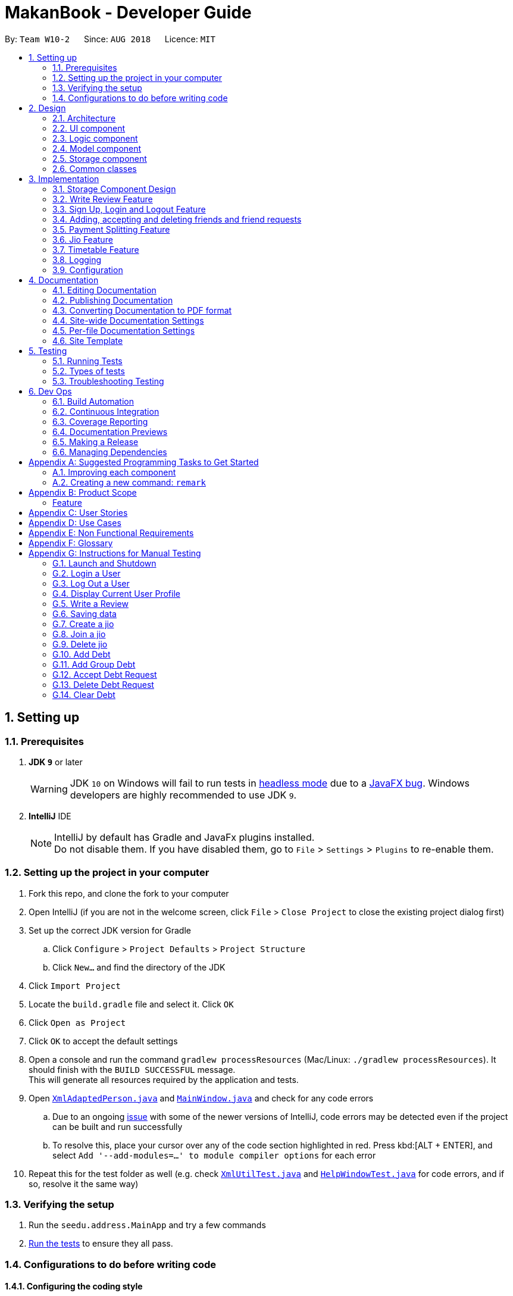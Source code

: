 = MakanBook - Developer Guide
:site-section: DeveloperGuide
:toc:
:toc-title:
:toc-placement: preamble
:sectnums:
:imagesDir: images
:stylesDir: stylesheets
:xrefstyle: full
ifdef::env-github[]
:tip-caption: :bulb:
:note-caption: :information_source:
:warning-caption: :warning:
:experimental:
endif::[]
:repoURL: https://github.com/CS2103-AY1819S1-W10-2/main/blob/master

By: `Team W10-2`      Since: `AUG 2018`      Licence: `MIT`

== Setting up

=== Prerequisites

. *JDK `9`* or later
+
[WARNING]
JDK `10` on Windows will fail to run tests in <<UsingGradle#Running-Tests, headless mode>> due to a https://github.com/javafxports/openjdk-jfx/issues/66[JavaFX bug].
Windows developers are highly recommended to use JDK `9`.

. *IntelliJ* IDE
+
[NOTE]
IntelliJ by default has Gradle and JavaFx plugins installed. +
Do not disable them. If you have disabled them, go to `File` > `Settings` > `Plugins` to re-enable them.

=== Setting up the project in your computer

. Fork this repo, and clone the fork to your computer
. Open IntelliJ (if you are not in the welcome screen, click `File` > `Close Project` to close the existing project dialog first)
. Set up the correct JDK version for Gradle
.. Click `Configure` > `Project Defaults` > `Project Structure`
.. Click `New...` and find the directory of the JDK
. Click `Import Project`
. Locate the `build.gradle` file and select it. Click `OK`
. Click `Open as Project`
. Click `OK` to accept the default settings
. Open a console and run the command `gradlew processResources` (Mac/Linux: `./gradlew processResources`). It should finish with the `BUILD SUCCESSFUL` message. +
This will generate all resources required by the application and tests.
. Open link:{repoURL}/src/main/java/seedu/address/storage/XmlAdaptedPerson.java[`XmlAdaptedPerson.java`] and link:{repoURL}/src/main/java/seedu/address/ui/MainWindow.java[`MainWindow.java`] and check for any code errors
.. Due to an ongoing https://youtrack.jetbrains.com/issue/IDEA-189060[issue] with some of the newer versions of IntelliJ, code errors may be detected even if the project can be built and run successfully
.. To resolve this, place your cursor over any of the code section highlighted in red. Press kbd:[ALT + ENTER], and select `Add '--add-modules=...' to module compiler options` for each error
. Repeat this for the test folder as well (e.g. check link:{repoURL}/src/test/java/seedu/address/commons/util/XmlUtilTest.java[`XmlUtilTest.java`] and link:{repoURL}/src/test/java/seedu/address/ui/HelpWindowTest.java[`HelpWindowTest.java`] for code errors, and if so, resolve it the same way)

=== Verifying the setup

. Run the `seedu.address.MainApp` and try a few commands
. <<Testing,Run the tests>> to ensure they all pass.

=== Configurations to do before writing code

==== Configuring the coding style

This project follows https://github.com/oss-generic/process/blob/master/docs/CodingStandards.adoc[oss-generic coding standards]. IntelliJ's default style is mostly compliant with ours but it uses a different import order from ours. To rectify,

. Go to `File` > `Settings...` (Windows/Linux), or `IntelliJ IDEA` > `Preferences...` (macOS)
. Select `Editor` > `Code Style` > `Java`
. Click on the `Imports` tab to set the order

* For `Class count to use import with '\*'` and `Names count to use static import with '*'`: Set to `999` to prevent IntelliJ from contracting the import statements
* For `Import Layout`: The order is `import static all other imports`, `import java.\*`, `import javax.*`, `import org.\*`, `import com.*`, `import all other imports`. Add a `<blank line>` between each `import`

Optionally, you can follow the <<UsingCheckstyle#, UsingCheckstyle.adoc>> document to configure Intellij to check style-compliance as you write code.

==== Updating documentation to match your fork

After forking the repo, the documentation will still have the SE-EDU branding and refer to the `se-edu/addressbook-level4` repo.

If you plan to develop this fork as a separate product (i.e. instead of contributing to `se-edu/addressbook-level4`), you should do the following:

. Configure the <<Docs-SiteWideDocSettings, site-wide documentation settings>> in link:{repoURL}/build.gradle[`build.gradle`], such as the `site-name`, to suit your own project.

. Replace the URL in the attribute `repoURL` in link:{repoURL}/docs/DeveloperGuide.adoc[`DeveloperGuide.adoc`] and link:{repoURL}/docs/UserGuide.adoc[`UserGuide.adoc`] with the URL of your fork.

==== Setting up CI

Set up Travis to perform Continuous Integration (CI) for your fork. See <<UsingTravis#, UsingTravis.adoc>> to learn how to set it up.

After setting up Travis, you can optionally set up coverage reporting for your team fork (see <<UsingCoveralls#, UsingCoveralls.adoc>>).

[NOTE]
Coverage reporting could be useful for a team repository that hosts the final version but it is not that useful for your restaurantal fork.

Optionally, you can set up AppVeyor as a second CI (see <<UsingAppVeyor#, UsingAppVeyor.adoc>>).

[NOTE]
Having both Travis and AppVeyor ensures your App works on both Unix-based platforms and Windows-based platforms (Travis is Unix-based and AppVeyor is Windows-based)

==== Getting started with coding

When you are ready to start coding,

1. Get some sense of the overall design by reading <<Design-Architecture>>.
2. Take a look at <<GetStartedProgramming>>.

== Design

[[Design-Architecture]]
=== Architecture

.Architecture Diagram
image::Architecture.png[width="600"]

The *_Architecture Diagram_* given above explains the high-level design of the App. Given below is a quick overview of each component.

[TIP]
The `.pptx` files used to create diagrams in this document can be found in the link:{repoURL}/docs/diagrams/[diagrams] folder. To update a diagram, modify the diagram in the pptx file, select the objects of the diagram, and choose `Save as picture`.

`Main` has only one class called link:{repoURL}/src/main/java/seedu/address/MainApp.java[`MainApp`]. It is responsible for,

* At app launch: Initializes the components in the correct sequence, and connects them up with each other.
* At shut down: Shuts down the components and invokes cleanup method where necessary.

<<Design-Commons,*`Commons`*>> represents a collection of classes used by multiple other components. Two of those classes play important roles at the architecture level.

* `EventsCenter` : This class (written using https://github.com/google/guava/wiki/EventBusExplained[Google's Event Bus library]) is used by components to communicate with other components using events (i.e. a form of _Event Driven_ design)
* `LogsCenter` : Used by many classes to write log messages to the App's log file.

The rest of the App consists of four components.

* <<Design-Ui,*`UI`*>>: The UI of the App.
* <<Design-Logic,*`Logic`*>>: The command executor.
* <<Design-Model,*`Model`*>>: Holds the data of the App in-memory.
* <<Design-Storage,*`Storage`*>>: Reads data from, and writes data to, the hard disk.

Each of the four components

* Defines its _API_ in an `interface` with the same name as the Component.
* Exposes its functionality using a `{Component Name}Manager` class.

For example, the `Logic` component (see the class diagram given below) defines it's API in the `Logic.java` interface and exposes its functionality using the `LogicManager.java` class.

.Class Diagram of the Logic Component
image::LogicClassDiagram.png[width="800"]

[discrete]
==== Events-Driven nature of the design

The _Sequence Diagram_ below shows how the components interact for the scenario where the user issues the command `delete 1`.

.Component interactions for `delete 1` command (part 1)
image::SDforDeleteRestaurant.png[width="800"]

[NOTE]
Note how the `Model` simply raises a `AddressBookChangedEvent` when the Address Book data are changed, instead of asking the `Storage` to save the updates to the hard disk.

The diagram below shows how the `EventsCenter` reacts to that event, which eventually results in the updates being saved to the hard disk and the status bar of the UI being updated to reflect the 'Last Updated' time.

.Component interactions for `delete 1` command (part 2)
image::SDforDeleteRestaurantEventHandling.png[width="800"]

[NOTE]
Note how the event is propagated through the `EventsCenter` to the `Storage` and `UI` without `Model` having to be coupled to either of them. This is an example of how this Event Driven approach helps us reduce direct coupling between components.

The sections below give more details of each component.

[[Design-Ui]]
=== UI component

.Structure of the UI Component
image::UiClassDiagram.png[width="800"]

*API* : link:{repoURL}/src/main/java/seedu/address/ui/Ui.java[`Ui.java`]

The UI consists of a `MainWindow` that is made up of parts e.g.`CommandBox`, `ResultDisplay`, `RestaurantListPanel`, `StatusBarFooter`, `BrowserPanel` etc. All these, including the `MainWindow`, inherit from the abstract `UiPart` class.

The `UI` component uses JavaFx UI framework. The layout of these UI parts are defined in matching `.fxml` files that are in the `src/main/resources/view` folder. For example, the layout of the link:{repoURL}/src/main/java/seedu/address/ui/MainWindow.java[`MainWindow`] is specified in link:{repoURL}/src/main/resources/view/MainWindow.fxml[`MainWindow.fxml`]

The `UI` component,

* Executes user commands using the `Logic` component.
* Binds itself to some data in the `Model` so that the UI can auto-update when data in the `Model` change.
* Responds to events raised from various parts of the App and updates the UI accordingly.

[[Design-Logic]]
=== Logic component

[[fig-LogicClassDiagram]]
.Structure of the Logic Component
image::LogicClassDiagram.png[width="800"]

*API* :
link:{repoURL}/src/main/java/seedu/address/logic/Logic.java[`Logic.java`]

.  `Logic` uses the `AddressBookParser` class to parse the user command.
.  This results in a `Command` object which is executed by the `LogicManager`.
.  The command execution can affect the `Model` (e.g. adding a restaurant) and/or raise events.
.  The result of the command execution is encapsulated as a `CommandResult` object which is passed back to the `Ui`.

Given below is the Sequence Diagram for interactions within the `Logic` component for the `execute("delete 1")` API call.

.Interactions Inside the Logic Component for the `delete 1` Command
image::DeleteRestaurantSdForLogic.png[width="800"]

[[Design-Model]]
// tag::yewwoei[]
=== Model component

.Structure of the Model Component
image::ModelClassDiagramWithJio.png[width="800"]

*API* : link:{repoURL}/src/main/java/seedu/address/model/Model.java[`Model.java`]

The `Model`,

* stores a `UserPref` object that represents the user's preferences.
* stores the Address Book data.
* exposes an unmodifiable `ObservableList<Restaurant>` that can be 'observed' e.g. the UI can be bound to this list so that the UI automatically updates when the data in the list change.
* does not depend on any of the other three components.


[[Design-Storage]]
// tag::evanmok2401(1)[]
=== Storage component

.Structure of the Storage Component
image::StorageClassDiagram.png[width="800"]

*API* : link:{repoURL}/src/main/java/seedu/address/storage/Storage.java[`Storage.java`]

The `Storage` component,

* can save `UserPref` objects in json format and read it back.
* can save the Address Book data in xml format and read it back.
* can save the User data in xml format and read it back.

[[Design-Commons]]
=== Common classes

Classes used by multiple components are in the `seedu.addressbook.commons` package.

== Implementation

This section describes some noteworthy details on how certain components and features are implemented.

=== Storage Component Design
==== Current Implementation
The storage of Makan book is split into two different xml files namely `users.xml` and `addressbook.xml` where data
relating to users are stored in the formal and data relating to restaurants are stored in the latter.

===== Aspect: Ease of Maintenance
* **Alternative 1 (current choice):** Split Storage into into two different components.
** Dividing storage into two different components meant the creation of multiple other classes
for the storing of data relating to users such as `UserData` and `XmlSerializableUsers`.
** However, this was deemed necessary and appropriate as User and Restaurant is abstracted out and encapsulated.
Should there be a reset of Users, the restaurant data would remain unaffected.
** Pros: Abstraction of Data that are separate.
** Pros: Easier to maintain.
** Cons: Time costs to implement.

* **Alternative 2:** Storing the data of Users and Restaurants in the same `addressbook.xml` file.
** Pros: Easier to implement.
** Cons: Difficult to maintain and scale. All sorts of data relating to users will be stored together with restaurants.

=== Write Review Feature
==== Current Implementation
The write review feature allows a user to write a review about a restaurant. This review
is available for all users in the Makan Book to view. This review is then stored internally into
the restaurant addressbook and the current user. When the command writeReview is called and executed,
the model manager creates an UserReview (to be stored in restaurant addressbook) and a RestaurantReview
(to be stored into User) as seen in the sequence diagram below.

image::WriteReviewSequenceDiagram.png[width="800"]

Additionally, a restaurant contains an overall rating, the average rating of all the reviews it has.
The activity diagram below describes the process of updating the restaurant's overall rating.

image::AddUserReviewToRestaurantActivityDiagram.png[width="800"]

==== Design Considerations
===== Aspect: Where to store User Review

* **Alternative 1 (current choice):** Saves the review in both User and restaurant addressbook.
** Pros: Greater abstraction and encapsulation of Data
** Pros: Ease of displaying the list of reviews that a specific User has written
** Pros: Ease of displaying the list of reviews of a specific Restaurant
** Pros: Ease of updating the Overall Rating of a Restaurant
** Cons: Contains a number of repeated code. +
*** E.g. UserReview and RestaurantReview are identical except that UserReview stores the Restaurant Name
while RestaurantReview stores the Username of the User.

* **Alternative 2:** Saves the review in restaurant adddressbook.
** Pros: Ease of Implementation (Significantly fewer classes)
** Cons: Cluttered Storage of Data making it difficult to maintain and scale

=== Sign Up, Login and Logout Feature
==== Current Implementation
The current implementation of Makan Book does not allow the usage of all the features. Certain features require registration
or login of an account. For instance, the adding of friends can only be done upon log in. Sign Up, Login and Logout commands
can be entered through the Command Line Interface. The implementation is aided by the current `modelManager` which keeps track
of whether a user is currently signed in and which user it is. In doing so, data relating to this particular user during his session
can be saved.
// end::evanmok2401(1)[]

// tag::meena567[]
=== Adding, accepting and deleting friends and friend requests
==== Current Implementation for Friendships
Friendships can have two statuses - ACCEPTED and PENDING. User A can send a friend request to User B which would then store
a friendship with User A as PENDING under User B alone. User B can choose to accept or delete the friend request. If User
chooses to delete the friend request, the PENDING friendship under User B will be deleted. If User B chooses to accept the
friend request, the friendship status will be changed from PENDING to ACCEPTED for User B and an identical friendship will
be added to User A, the one who initiated the friendship.

image::AddFriendSequenceDiagram.png[width="800"]

Now moving on to deletion of friends. Assuming that two Users C and D are friends with each other, and User C deletes his
or her friendship with User D. This would delete the friendship stored under both User C and User D even if User D did not
initiate the deletion of friendship. It is also possible to list the existing list of friends (ACCEPTED) and friend
requests (PENDING).

The Friendship class itself stores 'me' (currently logged in User), 'friendUser' (other party in the friendship),
'friendshipStatus' (status of the friendship) and 'initiatedBy' (which party the friendship was initiated by).
There is a restriction such that the 'initiatedBy' must be either 'me' or 'friendUser'. A friendship is immutable once
created. Friendships are stored as an XML element under users.xml with the four attributes mentioned above.

==== Why the current implementation for Friendships
The PENDING friendships are only stored under the User who did not initiate the friendship. This so that when the
listFriendRequests command is called so as to allow the User to accept and delete the friend requests accordingly,
it only makes sense for the User to see the friendships that they wish to accept or delete (i.e. friendships not
initiated by them). Thus, friend requests are only stored under the User who did not initiate the friendship.

There are two separate lists for friendships - one for friend requests and one for friends. This is to aid the listing
functions and avoid confusion by simplifying the friendships stored under User.

===== Exceptions and why they are thrown
There are several exceptions thrown for the friendship commands. An exception is thrown for all friendship commands
should there be no User logged in currently. Specifically for the adding of friends (i.e. sending
friend requests) a User cannot send a request to himself. Moreover, if the User has previously sent a request which has
yet to be accepted by the other User, the initiating User cannot send another request. However, if the recipient User
has deleted the friend request, then the initiating User is able to send a new friend request. A blocking feature is to
be made in v2.0. Moreover, a User cannot send a friend request to another User with whom they are already friends with.

When it comes to accepting friendships, there are several exceptions thrown too. If the User tries to accept a friend
request not in their list of friend requests an exception is thrown. Similarly, an exception is thrown if the User tries
to delete a friend request not in their list of friend requests or a friend who is not in their list of friends.

==== Alternatives considered for Friendships
For a while, I considered storing all friendships (both friend requests and friends) in the same list. However, I decided
against this as this made things potentially confusing especially for a new developer coming in to retrieve only friends
or friend requests.

===== XML storage
Initially, I faced a problem balancing making the code more OOP (to preserve the true spirit of software engineering) and
storing friendships as an XML element. XML elements only take in Strings and not objects. However to store friendships,
the elements stored include Users ('friendUser', 'me' and 'initiatedBy'). Thus, I considered sacrificing the OOP-nature
of Friendships as proposed above and instead merely storing usernames as strings for the User.

To get around this problem, a hashmap mapping Username to the User is passed to the class doing the XML storage and loading
of Friendships. Thus, OOP is not sacrificed as User is still the data type of the attributes stored in Friendship and
Friendships can be created from the XML element with the aid of the hashmap.

Initially, I considered asking the initiating User to enter all the information about the other User to add them as a friend.
This is so that I would be able to construct the User from the the information provided. However, this would be too
inconvenient for the User and thus the hashmap mentioned before was used.
// end::meena567[]

// tag::kate[]
=== Payment Splitting Feature

==== Current Implementation
The payment splitting feature allow user to keep record for their debts, especially for gathering. Creditor can use
the `addDebt` to create a request to debtor, or `addGroupDebt` to create a request to all other members in a group.
A record of this debt will be made with a "pending" status and store to
both user.

image::AddDebtCommandSequenceDiagram.png[width="800"]

Debtor can then use the `acceptDebtRequest` to accept the request from creditor, which the status will be
changed to "accepted", or reject and delete the request by `deleteDebtRequest`, which the the debt record will be
deleted and removed from the storage. If the debt has been repaid, the creditor can use the `clearDebt` to mark the
debt as "cleared". Only the user who initialized the debt(creditor) can clear the debt, and only the other user(debtor)
can accept or delete the debt. An accepted debt needed to be confirmed by both users.

==== How the feature is implemented
The Debt class store creditor, debtor, amount, status and id(timestamp).
The creditor and debtor must be a user, amount should be larger than zero,
there are four status - `PENDING`, `ACCEPTED`, `CLEARED` and `BALANCED` and the id is a 15 digits long string to identify the debt.
Debts are stored as an XML element under users.xml with all the above attributes mentioned as a string.

==== Why it is implemented that way
The debt is under `PENDING` when it is created, it is treated as a request to the debtor. The debtor needs to accept
and make it to a `ACCEPTED` debt. The `ACCEPTED` debt need to be confirm by both side because we want to ensure its
accuracy. Also, only the user who initialize the debt(creditor) can clear the debt to prevent the debtor clear or delete
it for self benefit.

==== Alternatives considered.
===== Alternative 1: The debt can create by one user and do not need to be accepted
* Pros:
** Easy to store
** Easy to mange
* Cons:
** Lost accuracy
** Not fair to user

===== Alternative 2: The debt store separately instead of under user
* Pros:
** Easy to store
** Easy to retrieve
** Easy to implement
* Cons:
** Cannot achieve confirmation by user
** It is cumbersome to user

// end::kate[]

// tag::chelchia[]
=== Jio Feature
==== Current Implementation
A `Jio` object stores information about the jio in the following objects: `Name`, `Week`, `Day`, `Time`, `Address`. The
`Jio` object also stores the people going on the jio as a list of `Username`. A `Jio` object cannot be modified after
creation, except to add a user (ie. append `Username` to the list). Jios are stored in the users.xml with each object
as an Xml element.

Creator (current user) is automatically added to the jio. If the group tag `g/` is added, users under the group specified is retrieved from `UserData` and added to the jio.

image::CreateJioCommandSequenceDiagram.png[width="800"]

===== Jio-related Commands
`createJio` is implemented by creating a `Jio` object with the specified parameters, but an empty list of `Username`.
The `Jio` object is eventually passed to `ModelManager`, which adds the current user to the `Jio` and stores it in `UserData`.
Similarly, `joinJio` relies on `ModelManager` to add the current user to the jio. It also performs a check that the
user is not already in the list of `Username`, otherwise a `CommandException` is thrown.
All jio commands require the user to be logged in due to usage of current user, otherwise a `NotLoggedInCommandException`
is thrown. `joinJio` and `deleteJio` perform additional checks for whether the `Jio` exists, otherwise a `CommandException`
is thrown.

==== Reasons for this implementation
`ModelManager` exclusively handles all operations related to current user for encapsulation. Thus, the command classes
do not touch current user at all, but pass `Jio` objects on to `ModelManager`.

==== Alternatives Considered
===== Aspect: Storing jio

* **Alternative 1 (current choice):** Jios are stored separately.
** Pros: Easy to implement.
** Pros: Easy to retrieve jio from storage by searching for jio name.
** Pros: Jio can listed easily.
** Cons: Jio creator needs to be stored as an additional attribute if needed.
* **Alternative 2:** Storing jios in User.
** Pros: A jio can be identified by its creator
** Cons: Difficult to list jios. Need to iterate through users.
** Cons: Hard to retrieve a particular jio.

===== Aspect: Storing people going on jio

* **Alternative 1 (current choice):** List of Username.
** Pros: Easy to implement and list.
** Cons: Users must have unique usernames.
* **Alternative 2:** Storing a list of User instead.
** Pros: All information about User is stored for possible retrieval in the future (eg. to view user timetables).
** Cons: Difficult to store in Xml file. Users cannot easily be converted in to a single string.
** Cons: May be storing unnecessary information.
// end::chelchia[]

// tag::yewwoei[]
=== Timetable Feature

==== Benefits for the user
* Any user using our MakanBook can add their schedules into their profile to block out dates that they are not free.
* This way, any other person wanting to eat with other users can easily see which times they are free at.
* MakanBook can also take in a list of people a user wants to eat with and will find the common free slots for them to
eat at.
* As an added feature, the user can also list the eating jios that fit his timetable.

==== Current Implementation
In MakanBook, we implemented a schedule feature according to the NUS Calendar: 17 weeks in a semester, with each day
split into 30 minute timeslots. Each timeslot is encapsulated by a `Date` object which contains the NUS `Week`, the `Day` of the week, and the `Time` that the 30 minute segment starts at.

A `UniqueBusySchedule` class is then used to encapsulate the list of busy timeslots for any individual user and `UniqueBusySchedule` contains two key pieces of information:
the `Username` to identify which user the schedule belongs to, and a `HashMap` that stores the list of busy `Dates` for
each corresponding NUS week.

**Storage of Timetable related Data** +
The entire user's `UniqueBusySchedule` is stored in the users.xml file with each object as an XML element containing the username and all busy dates.

==== Timetable Commands
* `BlockDateCommand` is specific to the logged in user, allowing the current `User` to save a date on his schedule where he is not free. A `BlockDateCommandParser` is used to parse the arguments necessary.
* `FreeDateCommand` is specific to the logged in user, allowing him to free up dates on his schedule. A `FreeDateCommandParser` is used to parse the arguments necessary.
* `ListScheduleForWeek` is specific to the logged in user. The command lists the user's schedule for a given NUS week. A parser is necessary.
* (NOT IMPLEMENTED) `FindDateCommand` finds common dates to eat between the current user and a list of users he inputs. A parser is necessary.

==== Restrictions on usage of Timetable commands

Timetable Commands can only be used when the `User` is logged into the MakanBook.
Exceptions are handled with the `NotLoggedInCommandException` class in the `Logic` component.

The algorithm for finding all the free dates for a user is found inside the UniqueSchedule class.

=== Logging

We are using `java.util.logging` package for logging. The `LogsCenter` class is used to manage the logging levels and logging destinations.

* The logging level can be controlled using the `logLevel` setting in the configuration file (See <<Implementation-Configuration>>)
* The `Logger` for a class can be obtained using `LogsCenter.getLogger(Class)` which will log messages according to the specified logging level
* Currently log messages are output through: `Console` and to a `.log` file.

*Logging Levels*

* `SEVERE` : Critical problem detected which may possibly cause the termination of the application
* `WARNING` : Can continue, but with caution
* `INFO` : Information showing the noteworthy actions by the App
* `FINE` : Details that is not usually noteworthy but may be useful in debugging e.g. print the actual list instead of just its size

[[Implementation-Configuration]]
=== Configuration

Certain properties of the application can be controlled (e.g App name, logging level) through the configuration file (default: `config.json`).

== Documentation

We use asciidoc for writing documentation.

[NOTE]
We chose asciidoc over Markdown because asciidoc, although a bit more complex than Markdown, provides more flexibility in formatting.

=== Editing Documentation

See <<UsingGradle#rendering-asciidoc-files, UsingGradle.adoc>> to learn how to render `.adoc` files locally to preview the end result of your edits.
Alternatively, you can download the AsciiDoc plugin for IntelliJ, which allows you to preview the changes you have made to your `.adoc` files in real-time.

=== Publishing Documentation

See <<UsingTravis#deploying-github-pages, UsingTravis.adoc>> to learn how to deploy GitHub Pages using Travis.

=== Converting Documentation to PDF format

We use https://www.google.com/chrome/browser/desktop/[Google Chrome] for converting documentation to PDF format, as Chrome's PDF engine preserves hyperlinks used in webpages.

Here are the steps to convert the project documentation files to PDF format.

.  Follow the instructions in <<UsingGradle#rendering-asciidoc-files, UsingGradle.adoc>> to convert the AsciiDoc files in the `docs/` directory to HTML format.
.  Go to your generated HTML files in the `build/docs` folder, right click on them and select `Open with` -> `Google Chrome`.
.  Within Chrome, click on the `Print` option in Chrome's menu.
.  Set the destination to `Save as PDF`, then click `Save` to save a copy of the file in PDF format. For best results, use the settings indicated in the screenshot below.

.Saving documentation as PDF files in Chrome
image::chrome_save_as_pdf.png[width="300"]

[[Docs-SiteWideDocSettings]]
=== Site-wide Documentation Settings

The link:{repoURL}/build.gradle[`build.gradle`] file specifies some project-specific https://asciidoctor.org/docs/user-manual/#attributes[asciidoc attributes] which affects how all documentation files within this project are rendered.

[TIP]
Attributes left unset in the `build.gradle` file will use their *default value*, if any.

[cols="1,2a,1", options="header"]
.List of site-wide attributes
|===
|Attribute name |Description |Default value

|`site-name`
|The name of the website.
If set, the name will be displayed near the top of the page.
|_not set_

|`site-githuburl`
|URL to the site's repository on https://github.com[GitHub].
Setting this will add a "View on GitHub" link in the navigation bar.
|_not set_

|`site-seedu`
|Define this attribute if the project is an official SE-EDU project.
This will render the SE-EDU navigation bar at the top of the page, and add some SE-EDU-specific navigation items.
|_not set_

|===

[[Docs-PerFileDocSettings]]
=== Per-file Documentation Settings

Each `.adoc` file may also specify some file-specific https://asciidoctor.org/docs/user-manual/#attributes[asciidoc attributes] which affects how the file is rendered.

Asciidoctor's https://asciidoctor.org/docs/user-manual/#builtin-attributes[built-in attributes] may be specified and used as well.

[TIP]
Attributes left unset in `.adoc` files will use their *default value*, if any.

[cols="1,2a,1", options="header"]
.List of per-file attributes, excluding Asciidoctor's built-in attributes
|===
|Attribute name |Description |Default value

|`site-section`
|Site section that the document belongs to.
This will cause the associated item in the navigation bar to be highlighted.
One of: `UserGuide`, `DeveloperGuide`, ``LearningOutcomes``{asterisk}, `AboutUs`, `ContactUs`

_{asterisk} Official SE-EDU projects only_
|_not set_

|`no-site-header`
|Set this attribute to remove the site navigation bar.
|_not set_

|===

=== Site Template

The files in link:{repoURL}/docs/stylesheets[`docs/stylesheets`] are the https://developer.mozilla.org/en-US/docs/Web/CSS[CSS stylesheets] of the site.
You can modify them to change some properties of the site's design.

The files in link:{repoURL}/docs/templates[`docs/templates`] controls the rendering of `.adoc` files into HTML5.
These template files are written in a mixture of https://www.ruby-lang.org[Ruby] and http://slim-lang.com[Slim].

[WARNING]
====
Modifying the template files in link:{repoURL}/docs/templates[`docs/templates`] requires some knowledge and experience with Ruby and Asciidoctor's API.
You should only modify them if you need greater control over the site's layout than what stylesheets can provide.
The SE-EDU team does not provide support for modified template files.
====

[[Testing]]
== Testing

=== Running Tests

There are three ways to run tests.

[TIP]
The most reliable way to run tests is the 3rd one. The first two methods might fail some GUI tests due to platform/resolution-specific idiosyncrasies.

*Method 1: Using IntelliJ JUnit test runner*

* To run all tests, right-click on the `src/test/java` folder and choose `Run 'All Tests'`
* To run a subset of tests, you can right-click on a test package, test class, or a test and choose `Run 'ABC'`

*Method 2: Using Gradle*

* Open a console and run the command `gradlew clean allTests` (Mac/Linux: `./gradlew clean allTests`)

[NOTE]
See <<UsingGradle#, UsingGradle.adoc>> for more info on how to run tests using Gradle.

*Method 3: Using Gradle (headless)*

Thanks to the https://github.com/TestFX/TestFX[TestFX] library we use, our GUI tests can be run in the _headless_ mode. In the headless mode, GUI tests do not show up on the screen. That means the developer can do other things on the Computer while the tests are running.

To run tests in headless mode, open a console and run the command `gradlew clean headless allTests` (Mac/Linux: `./gradlew clean headless allTests`)

=== Types of tests

We have two types of tests:

.  *GUI Tests* - These are tests involving the GUI. They include,
.. _System Tests_ that test the entire App by simulating user actions on the GUI. These are in the `systemtests` package.
.. _Unit tests_ that test the individual components. These are in `seedu.address.ui` package.
.  *Non-GUI Tests* - These are tests not involving the GUI. They include,
..  _Unit tests_ targeting the lowest level methods/classes. +
e.g. `seedu.address.commons.StringUtilTest`
..  _Integration tests_ that are checking the integration of multiple code units (those code units are assumed to be working). +
e.g. `seedu.address.storage.StorageManagerTest`
..  Hybrids of unit and integration tests. These test are checking multiple code units as well as how the are connected together. +
e.g. `seedu.address.logic.LogicManagerTest`


=== Troubleshooting Testing
**Problem: `HelpWindowTest` fails with a `NullPointerException`.**

* Reason: One of its dependencies, `HelpWindow.html` in `src/main/resources/docs` is missing.
* Solution: Execute Gradle task `processResources`.

== Dev Ops

=== Build Automation

See <<UsingGradle#, UsingGradle.adoc>> to learn how to use Gradle for build automation.

=== Continuous Integration

We use https://travis-ci.org/[Travis CI] and https://www.appveyor.com/[AppVeyor] to perform _Continuous Integration_ on our projects. See <<UsingTravis#, UsingTravis.adoc>> and <<UsingAppVeyor#, UsingAppVeyor.adoc>> for more details.

=== Coverage Reporting

We use https://coveralls.io/[Coveralls] to track the code coverage of our projects. See <<UsingCoveralls#, UsingCoveralls.adoc>> for more details.

=== Documentation Previews
When a pull request has changes to asciidoc files, you can use https://www.netlify.com/[Netlify] to see a preview of how the HTML version of those asciidoc files will look like when the pull request is merged. See <<UsingNetlify#, UsingNetlify.adoc>> for more details.

=== Making a Release

Here are the steps to create a new release.

.  Update the version number in link:{repoURL}/src/main/java/seedu/address/MainApp.java[`MainApp.java`].
.  Generate a JAR file <<UsingGradle#creating-the-jar-file, using Gradle>>.
.  Tag the repo with the version number. e.g. `v0.1`
.  https://help.github.com/articles/creating-releases/[Create a new release using GitHub] and upload the JAR file you created.

=== Managing Dependencies

A project often depends on third-party libraries. For example, Address Book depends on the http://wiki.fasterxml.com/JacksonHome[Jackson library] for XML parsing. Managing these _dependencies_ can be automated using Gradle. For example, Gradle can download the dependencies automatically, which is better than these alternatives. +
a. Include those libraries in the repo (this bloats the repo size) +
b. Require developers to download those libraries manually (this creates extra work for developers)

[[GetStartedProgramming]]
[appendix]
== Suggested Programming Tasks to Get Started

Suggested path for new programmers:

1. First, add small local-impact (i.e. the impact of the change does not go beyond the component) enhancements to one component at a time. Some suggestions are given in <<GetStartedProgramming-EachComponent>>.

2. Next, add a feature that touches multiple components to learn how to implement an end-to-end feature across all components. <<GetStartedProgramming-RemarkCommand>> explains how to go about adding such a feature.

[[GetStartedProgramming-EachComponent]]
=== Improving each component

Each individual exercise in this section is component-based (i.e. you would not need to modify the other components to get it to work).

[discrete]
==== `Logic` component

*Scenario:* You are in charge of `logic`. During dog-fooding, your team realize that it is troublesome for the user to type the whole command in order to execute a command. Your team devise some strategies to help cut down the amount of typing necessary, and one of the suggestions was to implement aliases for the command words. Your job is to implement such aliases.

[TIP]
Do take a look at <<Design-Logic>> before attempting to modify the `Logic` component.

. Add a shorthand equivalent alias for each of the individual commands. For example, besides typing `clear`, the user can also type `c` to remove all restaurants in the list.
+
****
* Hints
** Just like we store each individual command word constant `COMMAND_WORD` inside `*Command.java` (e.g.  link:{repoURL}/src/main/java/seedu/address/logic/commands/FindCommand.java[`FindCommand#COMMAND_WORD`], link:{repoURL}/src/main/java/seedu/address/logic/commands/DeleteCommand.java[`DeleteCommand#COMMAND_WORD`]), you need a new constant for aliases as well (e.g. `FindCommand#COMMAND_ALIAS`).
** link:{repoURL}/src/main/java/seedu/address/logic/parser/AddressBookParser.java[`AddressBookParser`] is responsible for analyzing command words.
* Solution
** Modify the switch statement in link:{repoURL}/src/main/java/seedu/address/logic/parser/AddressBookParser.java[`AddressBookParser#parseCommand(String)`] such that both the proper command word and alias can be used to execute the same intended command.
** Add new tests for each of the aliases that you have added.
** Update the user guide to document the new aliases.
** See this https://github.com/se-edu/addressbook-level4/pull/785[PR] for the full solution.
****

[discrete]
==== `Model` component

*Scenario:* You are in charge of `model`. One day, the `logic`-in-charge approaches you for help. He wants to implement a command such that the user is able to remove a particular tag from everyone in the address book, but the model API does not support such a functionality at the moment. Your job is to implement an API method, so that your teammate can use your API to implement his command.

[TIP]
Do take a look at <<Design-Model>> before attempting to modify the `Model` component.

. Add a `removeTag(Tag)` method. The specified tag will be removed from everyone in the address book.
+
****
* Hints
** The link:{repoURL}/src/main/java/seedu/address/model/Model.java[`Model`] and the link:{repoURL}/src/main/java/seedu/address/model/AddressBook.java[`AddressBook`] API need to be updated.
** Think about how you can use SLAP to design the method. Where should we place the main logic of deleting tags?
**  Find out which of the existing API methods in  link:{repoURL}/src/main/java/seedu/address/model/AddressBook.java[`AddressBook`] and link:{repoURL}/src/main/java/seedu/address/model/restaurant/Restaurant.java[`Restaurant`] classes can be used to implement the tag removal logic. link:{repoURL}/src/main/java/seedu/address/model/AddressBook.java[`AddressBook`] allows you to update a restaurant, and link:{repoURL}/src/main/java/seedu/address/model/restaurant/Restaurant.java[`Restaurant`] allows you to update the tags.
* Solution
** Implement a `removeTag(Tag)` method in link:{repoURL}/src/main/java/seedu/address/model/AddressBook.java[`AddressBook`]. Loop through each restaurant, and remove the `tag` from each restaurant.
** Add a new API method `deleteTag(Tag)` in link:{repoURL}/src/main/java/seedu/address/model/ModelManager.java[`ModelManager`]. Your link:{repoURL}/src/main/java/seedu/address/model/ModelManager.java[`ModelManager`] should call `AddressBook#removeTag(Tag)`.
** Add new tests for each of the new public methods that you have added.
** See this https://github.com/se-edu/addressbook-level4/pull/790[PR] for the full solution.
****

[discrete]
==== `Ui` component

*Scenario:* You are in charge of `ui`. During a beta testing session, your team is observing how the users use your address book application. You realize that one of the users occasionally tries to delete non-existent tags from a contact, because the tags all look the same visually, and the user got confused. Another user made a typing mistake in his command, but did not realize he had done so because the error message wasn't prominent enough. A third user keeps scrolling down the list, because he keeps forgetting the index of the last restaurant in the list. Your job is to implement improvements to the UI to solve all these problems.

[TIP]
Do take a look at <<Design-Ui>> before attempting to modify the `UI` component.

. Use different colors for different tags inside restaurant cards. For example, `friends` tags can be all in brown, and `colleagues` tags can be all in yellow.
+
**Before**
+
image::getting-started-ui-tag-before.png[width="300"]
+
**After**
+
image::getting-started-ui-tag-after.png[width="300"]
+
****
* Hints
** The tag labels are created inside link:{repoURL}/src/main/java/seedu/address/ui/RestaurantCard.java[the `RestaurantCard` constructor] (`new Label(tag.tagName)`). https://docs.oracle.com/javase/8/javafx/api/javafx/scene/control/Label.html[JavaFX's `Label` class] allows you to modify the style of each Label, such as changing its color.
** Use the .css attribute `-fx-background-color` to add a color.
** You may wish to modify link:{repoURL}/src/main/resources/view/DarkTheme.css[`DarkTheme.css`] to include some pre-defined colors using css, especially if you have experience with web-based css.
* Solution
** You can modify the existing test methods for `RestaurantCard` 's to include testing the tag's color as well.
** See this https://github.com/se-edu/addressbook-level4/pull/798[PR] for the full solution.
*** The PR uses the hash code of the tag names to generate a color. This is deliberately designed to ensure consistent colors each time the application runs. You may wish to expand on this design to include additional features, such as allowing users to set their own tag colors, and directly saving the colors to storage, so that tags retain their colors even if the hash code algorithm changes.
****

. Modify link:{repoURL}/src/main/java/seedu/address/commons/events/ui/NewResultAvailableEvent.java[`NewResultAvailableEvent`] such that link:{repoURL}/src/main/java/seedu/address/ui/ResultDisplay.java[`ResultDisplay`] can show a different style on error (currently it shows the same regardless of errors).
+
**Before**
+
image::getting-started-ui-result-before.png[width="200"]
+
**After**
+
image::getting-started-ui-result-after.png[width="200"]
+
****
* Hints
** link:{repoURL}/src/main/java/seedu/address/commons/events/ui/NewResultAvailableEvent.java[`NewResultAvailableEvent`] is raised by link:{repoURL}/src/main/java/seedu/address/ui/CommandBox.java[`CommandBox`] which also knows whether the result is a success or failure, and is caught by link:{repoURL}/src/main/java/seedu/address/ui/ResultDisplay.java[`ResultDisplay`] which is where we want to change the style to.
** Refer to link:{repoURL}/src/main/java/seedu/address/ui/CommandBox.java[`CommandBox`] for an example on how to display an error.
* Solution
** Modify link:{repoURL}/src/main/java/seedu/address/commons/events/ui/NewResultAvailableEvent.java[`NewResultAvailableEvent`] 's constructor so that users of the event can indicate whether an error has occurred.
** Modify link:{repoURL}/src/main/java/seedu/address/ui/ResultDisplay.java[`ResultDisplay#handleNewResultAvailableEvent(NewResultAvailableEvent)`] to react to this event appropriately.
** You can write two different kinds of tests to ensure that the functionality works:
*** The unit tests for `ResultDisplay` can be modified to include verification of the color.
*** The system tests link:{repoURL}/src/test/java/systemtests/AddressBookSystemTest.java[`AddressBookSystemTest#assertCommandBoxShowsDefaultStyle() and AddressBookSystemTest#assertCommandBoxShowsErrorStyle()`] to include verification for `ResultDisplay` as well.
** See this https://github.com/se-edu/addressbook-level4/pull/799[PR] for the full solution.
*** Do read the commits one at a time if you feel overwhelmed.
****

. Modify the link:{repoURL}/src/main/java/seedu/address/ui/StatusBarFooter.java[`StatusBarFooter`] to show the total number of people in the address book.
+
**Before**
+
image::getting-started-ui-status-before.png[width="500"]
+
**After**
+
image::getting-started-ui-status-after.png[width="500"]
+
****
* Hints
** link:{repoURL}/src/main/resources/view/StatusBarFooter.fxml[`StatusBarFooter.fxml`] will need a new `StatusBar`. Be sure to set the `GridPane.columnIndex` properly for each `StatusBar` to avoid misalignment!
** link:{repoURL}/src/main/java/seedu/address/ui/StatusBarFooter.java[`StatusBarFooter`] needs to initialize the status bar on application start, and to update it accordingly whenever the address book is updated.
* Solution
** Modify the constructor of link:{repoURL}/src/main/java/seedu/address/ui/StatusBarFooter.java[`StatusBarFooter`] to take in the number of restaurants when the application just started.
** Use link:{repoURL}/src/main/java/seedu/address/ui/StatusBarFooter.java[`StatusBarFooter#handleAddressBookChangedEvent(AddressBookChangedEvent)`] to update the number of restaurants whenever there are new changes to the addressbook.
** For tests, modify link:{repoURL}/src/test/java/guitests/guihandles/StatusBarFooterHandle.java[`StatusBarFooterHandle`] by adding a state-saving functionality for the total number of people status, just like what we did for save location and sync status.
** For system tests, modify link:{repoURL}/src/test/java/systemtests/AddressBookSystemTest.java[`AddressBookSystemTest`] to also verify the new total number of restaurants status bar.
** See this https://github.com/se-edu/addressbook-level4/pull/803[PR] for the full solution.
****

[discrete]
==== `Storage` component

*Scenario:* You are in charge of `storage`. For your next project milestone, your team plans to implement a new feature of saving the address book to the cloud. However, the current implementation of the application constantly saves the address book after the execution of each command, which is not ideal if the user is working on limited internet connection. Your team decided that the application should instead save the changes to a temporary local backup file first, and only upload to the cloud after the user closes the application. Your job is to implement a backup API for the address book storage.

[TIP]
Do take a look at <<Design-Storage>> before attempting to modify the `Storage` component.

. Add a new method `backupAddressBook(ReadOnlyAddressBook)`, so that the address book can be saved in a fixed temporary location.
+
****
* Hint
** Add the API method in link:{repoURL}/src/main/java/seedu/address/storage/AddressBookStorage.java[`AddressBookStorage`] interface.
** Implement the logic in link:{repoURL}/src/main/java/seedu/address/storage/StorageManager.java[`StorageManager`] and link:{repoURL}/src/main/java/seedu/address/storage/XmlAddressBookStorage.java[`XmlAddressBookStorage`] class.
* Solution
** See this https://github.com/se-edu/addressbook-level4/pull/594[PR] for the full solution.
****

[[GetStartedProgramming-RemarkCommand]]
=== Creating a new command: `remark`

By creating this command, you will get a chance to learn how to implement a feature end-to-end, touching all major components of the app.

*Scenario:* You are a software maintainer for `addressbook`, as the former developer team has moved on to new projects. The current users of your application have a list of new feature requests that they hope the software will eventually have. The most popular request is to allow adding additional comments/notes about a particular contact, by providing a flexible `remark` field for each contact, rather than relying on tags alone. After designing the specification for the `remark` command, you are convinced that this feature is worth implementing. Your job is to implement the `remark` command.

==== Description
Edits the remark for a restaurant specified in the `INDEX`. +
Format: `remark INDEX r/[REMARK]`

Examples:

* `remark 1 r/Likes to drink coffee.` +
Edits the remark for the first restaurant to `Likes to drink coffee.`
* `remark 1 r/` +
Removes the remark for the first restaurant.

==== Step-by-step Instructions

===== [Step 1] Logic: Teach the app to accept 'remark' which does nothing
Let's start by teaching the application how to parse a `remark` command. We will add the logic of `remark` later.

**Main:**

. Add a `RemarkCommand` that extends link:{repoURL}/src/main/java/seedu/address/logic/commands/Command.java[`Command`]. Upon execution, it should just throw an `Exception`.
. Modify link:{repoURL}/src/main/java/seedu/address/logic/parser/AddressBookParser.java[`AddressBookParser`] to accept a `RemarkCommand`.

**Tests:**

. Add `RemarkCommandTest` that tests that `execute()` throws an Exception.
. Add new test method to link:{repoURL}/src/test/java/seedu/address/logic/parser/AddressBookParserTest.java[`AddressBookParserTest`], which tests that typing "remark" returns an instance of `RemarkCommand`.

===== [Step 2] Logic: Teach the app to accept 'remark' arguments
Let's teach the application to parse arguments that our `remark` command will accept. E.g. `1 r/Likes to drink coffee.`

**Main:**

. Modify `RemarkCommand` to take in an `Index` and `String` and print those two parameters as the error message.
. Add `RemarkCommandParser` that knows how to parse two arguments, one index and one with prefix 'r/'.
. Modify link:{repoURL}/src/main/java/seedu/address/logic/parser/AddressBookParser.java[`AddressBookParser`] to use the newly implemented `RemarkCommandParser`.

**Tests:**

. Modify `RemarkCommandTest` to test the `RemarkCommand#equals()` method.
. Add `RemarkCommandParserTest` that tests different boundary values
for `RemarkCommandParser`.
. Modify link:{repoURL}/src/test/java/seedu/address/logic/parser/AddressBookParserTest.java[`AddressBookParserTest`] to test that the correct command is generated according to the user input.

===== [Step 3] Ui: Add a placeholder for remark in `RestaurantCard`
Let's add a placeholder on all our link:{repoURL}/src/main/java/seedu/address/ui/RestaurantCard.java[`RestaurantCard`] s to display a remark for each restaurant later.

**Main:**

. Add a `Label` with any random text inside link:{repoURL}/src/main/resources/view/RestaurantListCard.fxml[`RestaurantListCard.fxml`].
. Add FXML annotation in link:{repoURL}/src/main/java/seedu/address/ui/RestaurantCard.java[`RestaurantCard`] to tie the variable to the actual label.

**Tests:**

. Modify link:{repoURL}/src/test/java/guitests/guihandles/RestaurantCardHandle.java[`RestaurantCardHandle`] so that future tests can read the contents of the remark label.

===== [Step 4] Model: Add `Remark` class
We have to properly encapsulate the remark in our link:{repoURL}/src/main/java/seedu/address/model/restaurant/Restaurant.java[`Restaurant`] class. Instead of just using a `String`, let's follow the conventional class structure that the codebase already uses by adding a `Remark` class.

**Main:**

. Add `Remark` to model component (you can copy from link:{repoURL}/src/main/java/seedu/address/model/restaurant/Address.java[`Address`], remove the regex and change the names accordingly).
. Modify `RemarkCommand` to now take in a `Remark` instead of a `String`.

**Tests:**

. Add test for `Remark`, to test the `Remark#equals()` method.

===== [Step 5] Model: Modify `Restaurant` to support a `Remark` field
Now we have the `Remark` class, we need to actually use it inside link:{repoURL}/src/main/java/seedu/address/model/restaurant/Restaurant.java[`Restaurant`].

**Main:**

. Add `getRemark()` in link:{repoURL}/src/main/java/seedu/address/model/restaurant/Restaurant.java[`Restaurant`].
. You may assume that the user will not be able to use the `add` and `edit` commands to modify the remarks field (i.e. the restaurant will be created without a remark).
. Modify link:{repoURL}/src/main/java/seedu/address/model/util/SampleDataUtil.java/[`SampleDataUtil`] to add remarks for the sample data (delete your `addressBook.xml` so that the application will load the sample data when you launch it.)

===== [Step 6] Storage: Add `Remark` field to `XmlAdaptedRestaurant` class
We now have `Remark` s for `Restaurant` s, but they will be gone when we exit the application. Let's modify link:{repoURL}/src/main/java/seedu/address/storage/XmlAdaptedRestaurant.java[`XmlAdaptedRestaurant`] to include a `Remark` field so that it will be saved.

**Main:**

. Add a new Xml field for `Remark`.

**Tests:**

. Fix `invalidAndValidRestaurantAddressBook.xml`, `typicalRestaurantsAddressBook.xml`, `validAddressBook.xml` etc., such that the XML tests will not fail due to a missing `<remark>` element.

===== [Step 6b] Test: Add withRemark() for `RestaurantBuilder`
Since `Restaurant` can now have a `Remark`, we should add a helper method to link:{repoURL}/src/test/java/seedu/address/testutil/RestaurantBuilder.java[`RestaurantBuilder`], so that users are able to create remarks when building a link:{repoURL}/src/main/java/seedu/address/model/restaurant/Restaurant.java[`Restaurant`].

**Tests:**

. Add a new method `withRemark()` for link:{repoURL}/src/test/java/seedu/address/testutil/RestaurantBuilder.java[`RestaurantBuilder`]. This method will create a new `Remark` for the restaurant that it is currently building.
. Try and use the method on any sample `Restaurant` in link:{repoURL}/src/test/java/seedu/address/testutil/TypicalRestaurants.java[`TypicalRestaurants`].

===== [Step 7] Ui: Connect `Remark` field to `RestaurantCard`
Our remark label in link:{repoURL}/src/main/java/seedu/address/ui/RestaurantCard.java[`RestaurantCard`] is still a placeholder. Let's bring it to life by binding it with the actual `remark` field.

**Main:**

. Modify link:{repoURL}/src/main/java/seedu/address/ui/RestaurantCard.java[`RestaurantCard`]'s constructor to bind the `Remark` field to the `Restaurant` 's remark.

**Tests:**

. Modify link:{repoURL}/src/test/java/seedu/address/ui/testutil/GuiTestAssert.java[`GuiTestAssert#assertCardDisplaysRestaurant(...)`] so that it will compare the now-functioning remark label.

===== [Step 8] Logic: Implement `RemarkCommand#execute()` logic
We now have everything set up... but we still can't modify the remarks. Let's finish it up by adding in actual logic for our `remark` command.

**Main:**

. Replace the logic in `RemarkCommand#execute()` (that currently just throws an `Exception`), with the actual logic to modify the remarks of a restaurant.

**Tests:**

. Update `RemarkCommandTest` to test that the `execute()` logic works.

==== Full Solution

See this https://github.com/se-edu/addressbook-level4/pull/599[PR] for the step-by-step solution.

[appendix]
== Product Scope

*Target user profile*:

* Diners aiming to find eating places around the National University of Singapore

*Value proposition*:

With the Makan Book, users can find restaurants based on their preferences such as cuisine or budget. This makes the process of deciding what to eat easier. At the same time, users can give reviews of the restaurants and can view reviews of other users as well.
Additionally, Users can add other users as friends and form groups so that they can have private food “Jios”/ sessions. Public food “Jios”, which is open to the whole of NUS, is available as well for the User. Additionally, the User can get recommendations for friends based on mutual friends or others who eat at the same restaurants. Users of the addressbook can also include their own timetable to help them organise jios and eating sessions with friends. Lastly, a user can add restaurants apart from the existing NUS restaurants in their own private Restaurant book. Through the features of the Restaurant Book, we hope the dining experience in NUS can be enhanced.

[Discrete]
=== Feature
Work Division

==== Evan : Add User Related Features
- [x] V1.1: Setting up of Storage relating to Users
- [x] V1.2: Users able to Sign Up, Login and Logout.
- [x] V1.3: Users able to write reviews for restaurants and view the reviews they've written.

==== Meena :
- [x] V1.1:
- [x] V1.2:
- [x] V1.3:

==== Chelsea :
- [x] V1.1: User can create an empty jio with specified parameters.
- [x] V1.2: Jio stores a list of users, users can delete and join a jio.
- [x] V1.3: Only the creator can delete a jio. Allow for creation for of group jio. List all jios works with second list panel.

==== Kate :
- [x] V1.1: Debt feature related model added.
- [x] V1.2: User are able to add/delete/accept/clear/list a debt.
- [x] V1.3: User are able to add debt to a group and auto balancing for debt is implemented. List different type of debt with second list panel.

==== Aiden :
- [x] V1.1:
- [x] V1.2:
- [x] V1.3:


[appendix]
== User Stories

Priorities: High (must have) - `* * \*`, Medium (nice to have) - `* \*`, Low (unlikely to have) - `*`

[width="59%",cols="22%,<23%,<25%,<30%",options="header",]
|=======================================================================
|Priority |As a ... |I want to ... |So that I can...
|`* * *` |Student who hates eating alone |Find people to eat with or invite people to eat with me |Not eat alone

|`* * *` |Student with many friends |Create a food jio |Not have to text all my friends or create a chat group just for eating

|`* * *` |Diner |Be able to write Review for Restaurants |Let others know what is good and recommended for a more informed decision

|`* * *` |Diner |Be able to view the previous restaurants I’ve been to |Remember what I have eaten and my experience with the Restaurant

|`* * *` |Diner |Be able to keep track of my favourite restaurants |Go back to those restaurants

|`* * *` |Sociable restaurant |Add people to my list of friends |So that they will be in my address book

|`* * *` |Sociable restaurant |Add many friends to a group |So that we have an exclusive group to start food jios in or keep track of finances

|`* * *` |Busy but sociable student |Have a platform where my timetables can be added |My friends can find a time to eat with me

|`* * *` |Busy but sociable student |I want to see when my friends are free to eat |So that i can eat with my friends

|`* * *` |Restaurant who always eat as a group |Know how much should each of us pay |We can clarify the debt

|`* * *` |Restaurant who always eat as a group |Mark down our payment and balance them off |Reduce the trouble of paying off each time

|`* * *` |Petty friend |Delete friends |I can only keep track of friends that I am interested in

|`* * *` |user |View all my friend requests |I can decide which friend requests to accept and which ones to delete

|`* * *` |user |View all my group requests |I can decide which group requests to accept and which ones to delete

|`* *` |Diner |Have outdated jios delete automatically |Have an updated view of jios

|`* *` |Paranoid restaurant |Choose to accept or delete friend requests |I can better protect my privacy

|`* *` |Paranoid restaurant |Choose which group requests to accept and delete |I can better protect my privacy

|`* *` |Student who wants to go for jios |I want to find the jios that fit my timetable |So that i can easily find a suitable jio without skimming through everything

|`* *` |User |I want to be able to delete my account and when I want to quit using the app |Have my Privacy because #Privacy

|`* *` |Restaurant who owes other and is also owed |Simplify my debts |Save the hassle of paying and collecting from multiple people

|`* *` |Save the hassle of paying and collecting from multiple people |Delete groups |When I view all the activities happening, I can view the groups that I’m interested in

|`*` |Student who joins a jio |Be able to suggest alternative timings/places etc |Fit my timetable better

|`*` |Selective friend |Create private jios for only my friends |Have a private meal

|`*` |Sociable restaurant |Get recommendations for friends based on mutual friends |So that I can have more friends

|`*` |Time-strapped student |I want to add my times tables easily using google docs integration |So that i can easily find a common time slot with friends

|`*` |Time-strapped student |I want to add my times tables easily using nusmods integration |So that i can easily find a common time slot with friends

|`*` |Diner |Be able to send recommendations on certain restaurants |Notify my friends where I have eaten at

|`*` |Diner |Keep track of visited restaurants outside of NUS |Have more variety in the restaurant choices

|`*` |Financially strapped student |Set the address book to sort the restaurant by budget |Find the restaurant that I can avoid

|`*` |Busy diner that travels around |Sort by faculty |Eat where I am heading to

|`*` |Time-strapped student |Have my filter settings saved |Save time from applying the same filter each time

|`*` |Vegetarian diner |Set the address book to always eliminate the non-veg restaurant |Always find the restaurant provides vegetarian food

|`*` |Boutique food lover |Use the address book to find relevant restaurants for me |Easily find a restaurant suits my taste like Chinese, Western, Malay, Indian, Korean, Japanese, Vietnamese, Others

|=======================================================================


[appendix]
== Use Cases

(For all use cases below, the *System* is the `Makan Book` and the *Actor* is the `user`, unless specified otherwise)

[discrete]
=== Use case #1: Meeting with friends to eat together at a place in NUS

*System*: Food Jio system

*Actor*: User, friends

*MSS*

1.  User creates a jio with a unique name and specifies the time, date, place to meet.
2. System adds jio to public list of jios.
3. Friend views the public list of all jios.
4. Friend joins a jio.
5. Jio is deleted when jio is over.

+
Use case ends.

*Extensions*

[none]
* 1a. System detects an error in the entered data.
** 1a1. System displays error message.
+
Use case ends.

* 1a. System detects an error in the entered data.
** 1a1. System displays error message.
+
Use case ends.

* 3a. User requests for the jio to be private
** 3a1. Jio is only visible to friends of the user who added.
** 3a2. Friend view the private list of jios on top of the public list of jios.
+
Use case resumes from step 4.

[discrete]
=== Use case #2: Adding a Review to a Restaurant Visited

*System*: Restaurant review system

*Actor*: User

*MSS*

1. User eats at a Restaurant and finds the restaurant (with List/Find function) in NUS
2. System returns the list of Restaurants for User to choose from
3. User chooses the restaurant using the index and writes a review for the particular restaurant that he has chosen
4. System checks whether review is valid
5. System adds the review to the restaurant

*Extensions:*

* 4a. System detects an error in the entered data.
** 4a1. System displays a message on how the command should be used
+
Use case ends.

[discrete]
=== Use case #3: Adding friends and groups

*System*: Friend and group system

*Actor*: User, friends

*MSS*
1. User adds friend or different users to a group with a unique name.
2. Other user can view all requests made to him.
3. Other user in question chooses whether to accept or delete the request.
4. The other user chooses to accept the request, they will now have a friendship or be added to the group.
5. User can view all friends and groups through a list.

*Extensions:*

* 1a. System detects an error in the entered data.
** 1a1. System displays a message on how the command should be used
+
Use case ends.

* 3a. System detects an error in the entered data.
** 3a1. System displays a message on how the command should be used
+
Use case ends.

* 4a. Other user chooses to delete request.
** 4a1. The other user will not have a friendship or be added to the group.
+
Use case resumes from step 5.

[discrete]
=== Use case #4: Finding a common timeslot to eat with friends

*System*: Timetable system

*Actor*: User

*MSS*
1. Student blocks out unavailable times and dates.
2. Timetable System blocks out the date and prints an OK status.
3. Step 1-2 are repeated until student sets up his timetable system.
4. Student requests to find a common timeslot for eating with friend
5. Timetable System finds the common free times across all the friend’s schedules and displays to user.

*Extensions:*

* 1a. System detects an error in the entered data.
** 1a1. System displays a message on how the command should be used
+
Use case ends.

[discrete]
=== Use case #5: Settling payment for a group meal

*System*: Payment splitting system

*Actor*: User, friends

*MSS*
1. User creates a debt request to the whole group, with the total meal fee.
2. System splits the fee into equal amounts
3. System sends a debt request to every other member in the group.
4. Debtor accepts the debt request.
5. A debt record is created to both debtor and creditor.
6. After the debt is paid, debtor creates a clear request to user.
7. System sends clear request to user.
8. User accepts clear request.
9. System records that the debt is paid.

*Extensions:*

* 4a. Debtor rejects the request.
** 4a1. Debt request is deleted.
** 4a2. System sends notification to the request sender.
+
Use case ends.

* 8a. User rejects the request.
** 11a1. Clear request is deleted.
** 11a2. System sends notification to the request sender.
+
Use case ends.

[appendix]
== Non Functional Requirements

.  Should work on any <<mainstream-os,mainstream OS>> as long as it has Java `9` or higher installed.
.  Should be able to hold up to 1000 restaurants without a noticeable sluggishness in performance for typical usage.
.  A user with above average typing speed for regular English text (i.e. not code, not system admin commands) should be able to accomplish most of the tasks faster using commands than using the mouse.
.  It is not secure as there is no encryption of password when storing them
.  Application and stored data is only available on one computer. The different users have to use the same application on the same computer.


_{More to be added}_

[appendix]
== Glossary

[[mainstream-os]] Mainstream OS::
Windows, Linux, Unix, OS-X

[[private-contact-detail]] Private contact detail::
A contact detail that is not meant to be shared with others

[[jio]] Jio::
An event for users to meet up with friends (over food)

[appendix]
== Instructions for Manual Testing

Given below are instructions to test the app manually.

[NOTE]
These instructions only provide a starting point for testers to work on; testers are expected to do more _exploratory_ testing.

=== Launch and Shutdown

. Initial launch

.. Download the jar file and copy into an empty folder
.. Double-click the jar file +
   Expected: Shows the GUI with a set of sample contacts. The window size may not be optimum.

. Saving window preferences

.. Resize the window to an optimum size. Move the window to a different location. Close the window.
.. Re-launch the app by double-clicking the jar file. +
   Expected: The most recent window size and location is retained.
// tag::evanmok2401(2)[]
=== Sign Up for Makan Book

. Signing Up for an Account in the Makan Book.
.. Prerequisites: User does not have an existing account in the Makan Book.
... Test case: `signup u/johnnydoe pwd/pAssw0rd n/John Doe p/98765432 e/johnd@example.com` +
   Expected: Successfully Registered

. `logout` and Sign Up with the same username as before
.. Prerequisites: Username is already taken in Makan Book.
... Test case: `signup u/johnnydoe pwd/pAssw0rd n/John Doe p/98765432 e/johnd@example.com` +
   Expected: This username already exists in the Makan Book

=== Login a User

. Log in into an non-existing Makan Book Account.
.. Prerequisites: User does not have an account in the Makan Book.
... Test case: `login u/naveko pwd/asd` +
   Expected: Either Username or Password is Incorrect

. Log in into an existing Makan Book Account, but with incorrect password.
.. Prerequisites: User has an existing account, log in with incorrect password.
... Test case: `login u/johnnydoe pwd/password` +
   Expected: Either Username or Password is Incorrect

. Log in into an existing Makan Book Account, with correct password.
.. Prerequisites: User has an existing account and is currently not logged in.
... Test case: `login u/johnnydoe pwd/pAssw0rd` +
   Expected: Successfully Logged In

. Log in again while in an existing session.
.. Prerequisites: User is currently logged in and tries to log in again.
... Test case: `login u/johnnydoe pwd/pAssw0rd` +
   Expected: User is already logged in

=== Log Out a User

. Log Out from an existing session.
.. Prerequisites: User is currently logged in.
... Test case: `logout` +
   Expected: Successfully Logged Out

. Log Out again despite no active session.
.. Prerequisites: Log out even though no user is currently logged in.
... Test case: `logout` +
   Expected: There is no user currently logged in

=== Display Current User Profile

. Login into an account and enter `displayProfile`.
.. Prerequisites: User is currently logged in.
... Test case: `displayProfile` +
   Expected: Displaying User Profile

. Logout and enter `displayProfile`.
.. Prerequisites: Display Profile Command used despite having no current User logged in.
... Test case: `displayProfile` +
   Expected: User is not currently logged in

=== Write a Review

. Login into an account and Write a proper review
.. Prerequisites: User is currently logged in and review is in the proper format.
... Test case: `writeReview 1 rate/3 rvw/The cold noodles and pork bulgogi were delicious. ` +
   Expected: Successfully Wrote Review

. Login into an account and Write an incorrect review with incorrect rating
.. Prerequisites: User is currently logged in and rating given is not from 1 to 5.
... Test case: `writeReview 1 rate/6 rvw/The cold noodles and pork bulgogi were delicious. ` +
   Expected: Rating must be a positive integer from 1 to 5 where 1 is the lowest rating and 5, the highest rating.

. Login into an account and Write an incorrect review with blank review
.. Prerequisites: User is currently logged in and written review is a space " ".
... Test case: `writeReview 1 rate/5 rvw/ ` +
   Expected: Written Reviews can take any values, and it should not be blank.

=== Saving data

. Dealing with missing/corrupted data files
.. Corrupted Xml: The application will start with an empty addressbook.xml and users.xml.
.. Missing Xml: The application would generate sample addressbook.xml and users.xml and store it in the data folder
// end::evanmok2401(2)[]

// tag::chelchia[]
=== Create a jio

. Create a jio with vaild parameters
.. Prerequisites: User is logged in as chelchia. A jio of the same name has not already been created
... Test case: `createJio n/manualtestjio w/1 d/mon h/1200 a/FineFood` +
   Expected: New jio added: manualtestjio Date: [NUS Week: 1 Day:mon Time:1200] Address: FineFood People: chelchia

. Create a group jio with valid parameter
.. Prerequisites: User is logged in as chelchia. A group 2103 exists
... Test case: `createJio n/groupjio w/1 d/mon h/1200 a/FineFood g/2103` +
   Expected: New jio added: groupjio Date: [NUS Week: 1 Day:mon Time:1200] Address: FineFood People: chelchia navekom meena567 aiden katespades

. Create a jio with same jio name
.. Prerequisites: User is logged in.
... Test case: `createJio n/manualtestjio w/1 d/mon h/1200 a/FineFood` +
   Expected: A jio with the same name already exists

=== Join a jio

. Join a valid jio
.. Prerequisites: User is logged in. User is not creator of jio.
... Test case: `joinJio n/manualtestjio` +
   Expected: Jio joined: manualtestjio

. Join a non-existent jio
.. Prerequisites: User is logged in.
... Test case: `joinJio n/randomjio` +
   Expected: This jio does not exist

=== Delete jio

. Delete a valid jio user created
.. Prerequisites: User is logged in. User is creator of jio.
... Test case: `deleteJio n/manualtestjio` +
   Expected: Jio deleted: manualtestjio

. Delete a valid jio not created by user
.. Prerequisites: User is logged in. User is not creator of jio.
... Test case: `deleteJio n/manualtestjio` +
   Expected: You are not the creator of this jio. Only the creator can delete a jio.

. Join a non-existent jio
.. Prerequisites: User is logged in.
... Test case: `deleteJio n/randomjio` +
   Expected: Jio does not exist.
// end::chelchia[]

// tag::kate[]
=== Add Debt
** Prerequisites:
* User is logged in.
* Input debtor name should correspond to a valid user.
* Input amount should be larger than zero,
 less than a hundred million and less than two decimal places.

. Add Debt to a valid user with valid amount
.. Test case: `addDebt u/katespades amt/12` +
Expected: A debt request of 12.000000 SGD to katespades is sent

. Add Debt to a invalid user with valid amount
.. Test case: `addDebt u/test123 amt/12`
Expected: Input user not exist.

. Add Debt to a valid user with invalid amount
.. Test case: `addDebt u/katespades amt/99999999999`
Expected: Input amount must be larger than zero and less than a hundred million.

=== Add Group Debt
** Prerequisites:
* User is logged in.
* Input group name should correspond to a valid group.
* User is a accepted user for the correspond input group.
* Input amount should be larger than zero, less than a hundred million and less than two decimal places.

. Add Debt to a valid group with valid amount
.. Test case: `addGroupDebt g/2103 amt/12` +
Expected: A debt request of 12.000000 SGD to other member in 2103 is sent

=== Accept Debt Request
** Prerequisites:
* User is logged in.
* Input group name should correspond to a valid group.
* User is a accepted user for the correspond input group.
* Input amount should be larger than zero, less than a hundred million and less than two decimal places.


=== Delete Debt Request

=== Clear Debt
// end::kate[]
